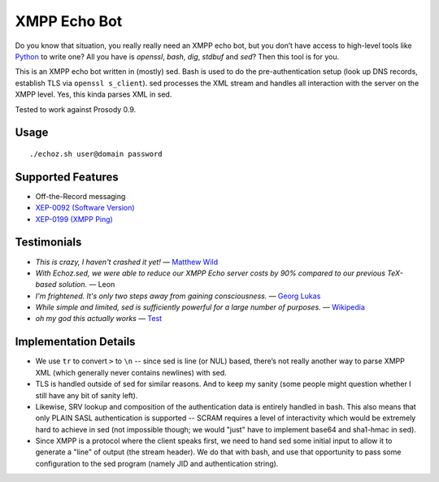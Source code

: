 XMPP Echo Bot
=============

Do you know that situation, you really really need an XMPP echo bot, but you don’t have access to high-level tools like `Python <https://github.com/horazont/aioxmpp>`_ to write one? All you have is `openssl`, `bash`, `dig`, `stdbuf` and `sed`? Then this tool is for you.

This is an XMPP echo bot written in (mostly) sed. Bash is used to do the pre-authentication setup (look up DNS records, establish TLS via ``openssl s_client``). sed processes the XML stream and handles all interaction with the server on the XMPP level. Yes, this kinda parses XML in sed.

Tested to work against Prosody 0.9.

Usage
-----

::

    ./echoz.sh user@domain password

Supported Features
------------------

* Off-the-Record messaging
* `XEP-0092 (Software Version) <https://xmpp.org/extensions/xep-0092.html>`_
* `XEP-0199 (XMPP Ping) <https://xmpp.org/extensions/xep-0199.html>`_

Testimonials
------------

* *This is crazy, I haven't crashed it yet!* — `Matthew Wild <https://github.com/mwild1>`_
* *With Echoz.sed, we were able to reduce our XMPP Echo server costs by 90% compared to our previous TeX-based solution.* — Leon
* *I'm frightened. It's only two steps away from gaining consciousness.* — `Georg Lukas <https://op-co.de/>`_
* *While simple and limited, sed is sufficiently powerful for a large number of purposes.* — `Wikipedia <https://en.wikipedia.org/wiki/Sed>`_
* *oh my god this actually works* — `Test <xmpp:test@hub.sotecware.net>`_

Implementation Details
----------------------

* We use ``tr`` to convert ``>`` to ``\n`` -- since sed is line (or NUL) based, there’s not really another way to parse XMPP XML (which generally never contains newlines) with sed.
* TLS is handled outside of sed for similar reasons. And to keep my sanity (some people might question whether I still have any bit of sanity left).
* Likewise, SRV lookup and composition of the authentication data is entirely handled in bash. This also means that only PLAIN SASL authentication is supported -- SCRAM requires a level of interactivity which would be extremely hard to achieve in sed (not impossible though; we would "just" have to implement base64 and sha1-hmac in sed).
* Since XMPP is a protocol where the client speaks first, we need to hand sed some initial input to allow it to generate a "line" of output (the stream header). We do that with bash, and use that opportunity to pass some configuration to the sed program (namely JID and authentication string).
